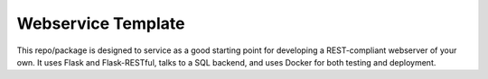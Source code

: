 #######################################################################
Webservice Template
#######################################################################

This repo/package is designed to service as a good starting point for
developing a REST-compliant webserver of your own. It uses Flask
and Flask-RESTful, talks to a SQL backend, and uses Docker for both
testing and deployment.
